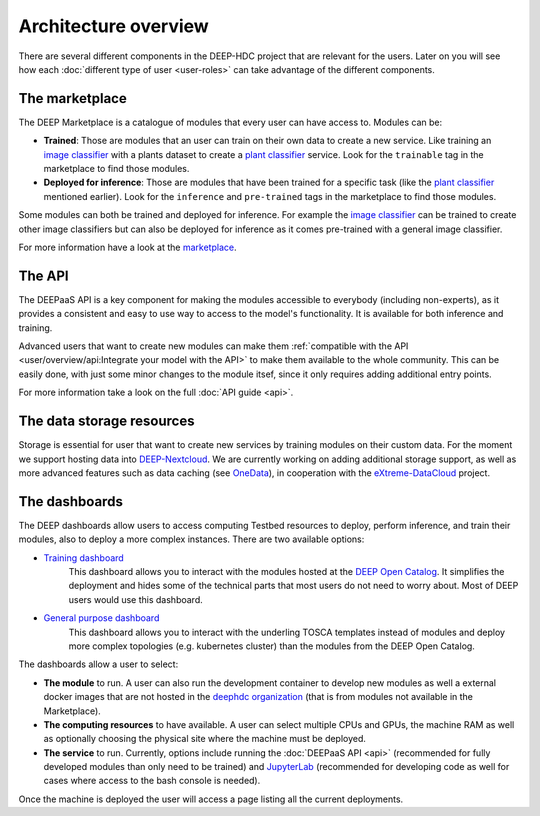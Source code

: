 Architecture overview
---------------------

There are several different components in the DEEP-HDC project that are relevant for the users. Later on you will see
how each :doc:`different type of user <user-roles>` can take advantage of the different components.


The marketplace
===============

The DEEP Marketplace is a catalogue of modules that every user can have access to. Modules can be:

* **Trained**: Those are modules that an user can train on their own data to create a new service. Like training an
  `image classifier <https://marketplace.deep-hybrid-datacloud.eu/modules/train-an-image-classifier.html>`_ with a
  plants dataset to create a `plant classifier <http://marketplace.deep-hybrid-datacloud.eu/modules/plants-species-classifier.html>`_
  service.
  Look for the ``trainable`` tag in the marketplace to find those modules.

* **Deployed for inference**: Those are modules that have been trained for a specific task (like the
  `plant classifier <http://marketplace.deep-hybrid-datacloud.eu/modules/plants-species-classifier.html>`_ mentioned earlier).
  Look for the ``inference`` and ``pre-trained`` tags in the marketplace to find those modules.

Some modules can both be trained and deployed for inference.
For example the `image classifier <https://marketplace.deep-hybrid-datacloud.eu/modules/train-an-image-classifier.html>`_
can be trained to create other image classifiers but can also be deployed for inference as it comes pre-trained with a
general image classifier.

For more information have a look at the `marketplace <https://marketplace.deep-hybrid-datacloud.eu/>`_.


The API
=======

The DEEPaaS API is a key component for making the modules accessible to everybody (including non-experts), as it
provides a consistent and easy to use way to access to the model's functionality. It is available for both inference and training.

Advanced users that want to create new modules can make them :ref:`compatible with the API <user/overview/api:Integrate your model with the API>`
to make them available to the whole community. This can be easily done, with just some minor changes to the module itsef,
since it only requires adding additional entry points.

For more information take a look on the full :doc:`API guide <api>`.


The data storage resources
==========================

Storage is essential for user that want to create new services by training modules on their custom data. For the moment
we support hosting data into `DEEP-Nextcloud <https://nc.deep-hybrid-datacloud.eu>`_. We are currently working on adding
additional storage support, as well as more advanced features such as data caching (see `OneData <https://onedata.org/>`_),
in cooperation with the `eXtreme-DataCloud <http://www.extreme-datacloud.eu/>`_ project.


The dashboards
==============

The DEEP dashboards allow users to access computing Testbed resources to deploy, perform inference, and train their modules, also to deploy a more complex instances. There are two available options:

* `Training dashboard <https://train.deep-hybrid-datacloud.eu/>`_
    This dashboard allows you to interact with the modules hosted at the `DEEP Open Catalog <https://marketplace.deep-hybrid-datacloud.eu/>`_. It simplifies the deployment and hides some of the technical parts that most users do not need to worry about. Most of DEEP users would use this dashboard.

* `General purpose dashboard <https://paas.cloud.cnaf.infn.it/>`_
    This dashboard allows you to interact with the underling TOSCA templates instead of modules and deploy more complex topologies (e.g. kubernetes cluster) than the modules from the DEEP Open Catalog.

The dashboards allow a user to select:

* **The module** to run. A user can also run the development container to develop new modules as well a external
  docker images that are not hosted in the `deephdc organization <https://hub.docker.com/u/deephdc/>`_ (that is from modules not available in the
  Marketplace).
* **The computing resources** to have available. A user can select multiple CPUs and GPUs, the machine RAM as well as optionally choosing
  the physical site where the machine must be deployed.
* **The service** to run. Currently, options include running the :doc:`DEEPaaS API <api>` (recommended for fully
  developed modules than only need to be trained) and `JupyterLab <https://jupyterlab.readthedocs.io/en/stable/>`_
  (recommended for developing code as well for cases where access to the bash console is needed).

Once the machine is deployed the user will access a page listing all the current deployments.
